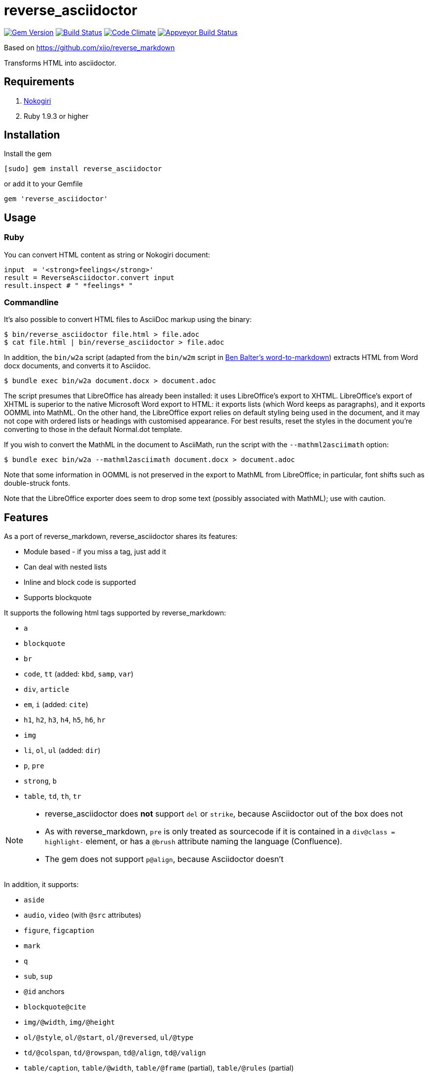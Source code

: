 = reverse_asciidoctor

image:https://img.shields.io/gem/v/reverse_asciidoctor.svg["Gem Version", link="https://rubygems.org/gems/reverse_asciidoctor"]
image:https://img.shields.io/travis/metanorma/reverse_asciidoctor/master.svg["Build Status", link="https://travis-ci.org/metanorma/reverse_asciidoctor"]
image:https://codeclimate.com/github/metanorma/reverse_asciidoctor/badges/gpa.svg["Code Climate", link="https://codeclimate.com/github/metanorma/reverse_asciidoctor"]
image:https://ci.appveyor.com/api/projects/status/s4st0ft8moay90m6?svg=true["Appveyor Build Status", link="https://ci.appveyor.com/project/ribose/reverse-asciidoctor"]


Based on https://github.com/xijo/reverse_markdown

Transforms HTML into asciidoctor.

== Requirements

. http://nokogiri.org/[Nokogiri]
. Ruby 1.9.3 or higher

== Installation

Install the gem

[source,console]
----
[sudo] gem install reverse_asciidoctor
----

or add it to your Gemfile

[source,ruby]
----
gem 'reverse_asciidoctor'
----

== Usage

=== Ruby

You can convert HTML content as string or Nokogiri document:

[source,ruby]
----
input  = '<strong>feelings</strong>'
result = ReverseAsciidoctor.convert input
result.inspect # " *feelings* "
----

=== Commandline

It's also possible to convert HTML files to AsciiDoc markup using the binary:

[source,console]
----
$ bin/reverse_asciidoctor file.html > file.adoc
$ cat file.html | bin/reverse_asciidoctor > file.adoc
----

In addition, the `bin/w2a` script (adapted from the `bin/w2m` script in 
https://github.com/benbalter/word-to-markdown[Ben Balter's word-to-markdown])
extracts HTML from Word docx documents, and converts it to Asciidoc.

[source,console]
----
$ bundle exec bin/w2a document.docx > document.adoc
----

The script presumes that LibreOffice has already been installed: it uses LibreOffice's
export to XHTML. LibreOffice's export of XHTML is superior to the native Microsoft Word export
to HTML: it exports lists (which Word keeps as paragraphs), and it exports OOMML into MathML.
On the other hand, the LibreOffice export relies on default styling being used in the
document, and it may not cope with ordered lists or headings with customised appearance.
For best results, reset the styles in the document you're converting to those in
the default Normal.dot template.

If you wish to convert the MathML in the document to AsciiMath, run the script with the
`--mathml2asciimath` option:

[source,console]
----
$ bundle exec bin/w2a --mathml2asciimath document.docx > document.adoc
----

Note that some information in OOMML is not preserved in the export to MathML from LibreOffice;
in particular, font shifts such as double-struck fonts.

Note that the LibreOffice exporter does seem to drop some text (possibly associated with
MathML); use with caution.

== Features

As a port of reverse_markdown, reverse_asciidoctor shares its features:

* Module based - if you miss a tag, just add it
* Can deal with nested lists 
* Inline and block code is supported
* Supports blockquote

It supports the following html tags supported by reverse_markdown:

* `a`
* `blockquote`
* `br`
* `code`, `tt` (added: `kbd`, `samp`, `var`)
* `div`, `article`
* `em`, `i` (added: `cite`)
* `h1`, `h2`, `h3`, `h4`, `h5`, `h6`, `hr`
* `img` 
* `li`, `ol`, `ul` (added: `dir`)
* `p`, `pre`
* `strong`, `b`
* `table`, `td`, `th`, `tr`

[NOTE]
====
* reverse_asciidoctor does *not* support `del` or `strike`, because Asciidoctor out of the box does not
* As with reverse_markdown, `pre` is only treated as sourcecode if it is contained in a `div@class = highlight-` element, or has a `@brush` attribute naming the language (Confluence).
* The gem does not support `p@align`, because Asciidoctor doesn't
====

In addition, it supports:

* `aside`
* `audio`, `video` (with `@src` attributes)
* `figure`, `figcaption` 
* `mark`
* `q`
* `sub`, `sup`
* `@id` anchors
* `blockquote@cite`
* `img/@width`, `img/@height`
* `ol/@style`, `ol/@start`, `ol/@reversed`, `ul/@type`
* `td/@colspan`, `td/@rowspan`, `td@/align`, `td@/valign`
* `table/caption`, `table/@width`, `table/@frame` (partial), `table/@rules` (partial)
* Lists and paragraphs within cells
** Not tables within cells: Asciidoctor cannot deal with nested tabls

It also supports MathML... sort of.

* Asciidoctor supports AsciiMath and LaTeX for stem expressions. HTML uses MathML.
The gem will recognise MathML expressions in HTML, and will wrap them in Asciidoctor
`stem:[ ]` macros. The result of this gem is not actually legal Asciidoctor for stem:
Asciidoctor will presumably
think this is AsciiMath in the `stem:[ ]` macro, try to pass it into MathJax as
AsciiMath, and fail. But of course, MathJax has no problem with MathML, and some postprocessing
on the Asciidoctor output can ensure that the MathML is treated by MathJax (or whatever else
uses the output) as such; so this is still much better than nothing for stem processing.
** On the other hand, if you are using this gem in the context of https://www.metanorma.com[Metanorma],
Metanorma Asciidoctor accepts MathML as a native mathematical format. So you do not need
to convert the MathML to AsciiMath.
** The gem will optionally invoke the https://github.com/metanorma/mathml2asciimath
gem, to convert MathML to AsciiMath. The conversion is not perfect, and will need to be
post-edited; but it's a lot better than nothing.

The gem does not support:

* `col`, `colgroup`
* `source`, `picture`
* `bdi`, `bdo`, `ruby`, `rt`, `rp`, `wbr`
* `frame`, `frameset`, `iframe`, `noframes`, `noscript`, `script`, `input`, `output`, `progress`
* `map`, `canvas`, `dialog`, `embed`, `object`, `param`, `svg`, `track`
* `fieldset`, `button`, `datalist`, `form`, `label`, `legend`, `menu`, `menulist`, `optgroup`, `option`, `select`, `textarea`
* `big`, `dfn`, `font`, `s`, `small`, `span`, `strike`, `u`
* `center`
* `data`, `meter`
* `del`, `ins`
* `footer`, `header`, `main`, `nav`, `details`, `section`, `summary`, `template`


== Configuration

The following options are available:

* `unknown_tags` (default `pass_through`) - how to handle unknown tags. Valid options are:
** `pass_through` - Include the unknown tag completely into the result
** `drop` - Drop the unknown tag and its content
** `bypass` - Ignore the unknown tag but try to convert its content
** `raise` - Raise an error to let you know
* `tag_border` (default `' '`) - how to handle tag borders. valid options are:
** `' '` - Add whitespace if there is none at tag borders.
** `''` - Do not not add whitespace.
* `mathml2asciimath` - if `true`, will use the https://github.com/metanorma/mathml2asciimath gem
to convert MathML to AsciiMath

=== As options

Just pass your chosen configuration options in after the input. The given options will last for this operation only.

[source,ruby]
----
ReverseAsciidoctor.convert(input, unknown_tags: :raise, mathml2asciimath: true)
----

=== Preconfigure

Or configure it block style on a initializer level. These configurations will last for all conversions until they are set to something different.

[source,ruby]
----
ReverseAsciidoctor.config do |config|
  config.unknown_tags     = :bypass
  config.mathml2asciimath  = true
  config.tag_border  = ''
end
----


== Related stuff

* https://github.com/xijo/reverse_markdown[Xijo's original reverse_markdown gem]
* https://github.com/xijo/reverse_markdown/wiki/Write-your-own-converter[Write custom converters] - Wiki entry about how to write your own converter
* https://github.com/harlantwood/html_massage[html_massage] - A gem by Harlan T. Wood to convert regular sites into markdown using reverse_markdown
* https://github.com/benbalter/word-to-markdown[word-to-markdown] - Convert word docs into markdown while using reverse_markdown, by Ben Balter
* https://github.com/asciidocfx/HtmlToAsciidoc[HtmlToAsciidoc] - Javascript regexp-based converter of HTML to Asciidoctor
* https://asciidoctor.org/docs/user-manual/[The Asciidoctor User Manual]

